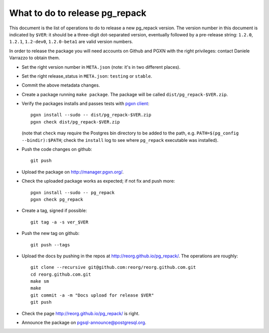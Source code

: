 What to do to release pg_repack
===============================

This document is the list of operations to do to release a new pg_repack
version. The version number in this document is indicated by ``$VER``: it
should be a three-digit dot-separated version, eventually followed by a
pre-release string: ``1.2.0``, ``1.2.1``, ``1.2-dev0``, ``1.2.0-beta1`` are
valid version numbers.

In order to release the package you will need accounts on Github and PGXN
with the right privileges: contact Daniele Varrazzo to obtain them.

- Set the right version number in ``META.json`` (note: it's in two different
  places).
- Set the right release_status in ``META.json``: ``testing`` or ``stable``.
- Commit the above metadata changes.

- Create a package running ``make package``. The package will be called
  ``dist/pg_repack-$VER.zip``.

- Verify the packages installs and passes tests with `pgxn client`__::

    pgxn install --sudo -- dist/pg_repack-$VER.zip
    pgxn check dist/pg_repack-$VER.zip

  (note that ``check`` may require the Postgres bin directory to be added to
  the path, e.g. ``PATH=$(pg_config --bindir):$PATH``; check the ``install``
  log to see where ``pg_repack`` executable was installed).

  .. __: https://pgxn.github.io/pgxnclient/

- Push the code changes on github::

    git push

- Upload the package on http://manager.pgxn.org/.

- Check the uploaded package works as expected; if not fix and push more::

    pgxn install --sudo -- pg_repack
    pgxn check pg_repack

- Create a tag, signed if possible::

    git tag -a -s ver_$VER

- Push the new tag on github::

    git push --tags

- Upload the docs by pushing in the repos at
  http://reorg.github.io/pg_repack/. The operations are roughly::

    git clone --recursive git@github.com:reorg/reorg.github.com.git
    cd reorg.github.com.git
    make sm
    make
    git commit -a -m "Docs upload for release $VER"
    git push

- Check the page http://reorg.github.io/pg_repack/ is right.

- Announce the package on pgsql-announce@postgresql.org.
